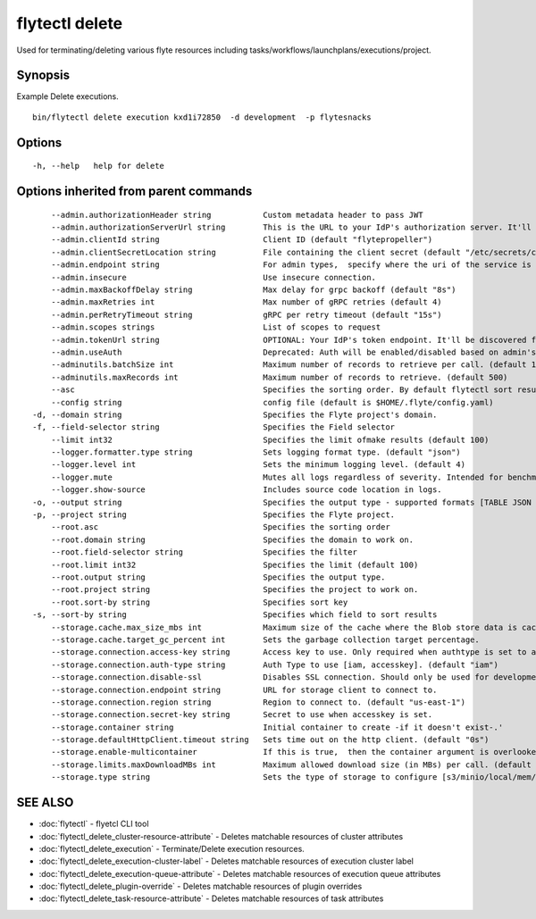 .. _flytectl_delete:

flytectl delete
---------------

Used for terminating/deleting various flyte resources including tasks/workflows/launchplans/executions/project.

Synopsis
~~~~~~~~



Example Delete executions.
::

 bin/flytectl delete execution kxd1i72850  -d development  -p flytesnacks


Options
~~~~~~~

::

  -h, --help   help for delete

Options inherited from parent commands
~~~~~~~~~~~~~~~~~~~~~~~~~~~~~~~~~~~~~~

::

      --admin.authorizationHeader string           Custom metadata header to pass JWT
      --admin.authorizationServerUrl string        This is the URL to your IdP's authorization server. It'll default to Endpoint
      --admin.clientId string                      Client ID (default "flytepropeller")
      --admin.clientSecretLocation string          File containing the client secret (default "/etc/secrets/client_secret")
      --admin.endpoint string                      For admin types,  specify where the uri of the service is located.
      --admin.insecure                             Use insecure connection.
      --admin.maxBackoffDelay string               Max delay for grpc backoff (default "8s")
      --admin.maxRetries int                       Max number of gRPC retries (default 4)
      --admin.perRetryTimeout string               gRPC per retry timeout (default "15s")
      --admin.scopes strings                       List of scopes to request
      --admin.tokenUrl string                      OPTIONAL: Your IdP's token endpoint. It'll be discovered from flyte admin's OAuth Metadata endpoint if not provided.
      --admin.useAuth                              Deprecated: Auth will be enabled/disabled based on admin's dynamically discovered information.
      --adminutils.batchSize int                   Maximum number of records to retrieve per call. (default 100)
      --adminutils.maxRecords int                  Maximum number of records to retrieve. (default 500)
      --asc                                        Specifies the sorting order. By default flytectl sort result in descending order
      --config string                              config file (default is $HOME/.flyte/config.yaml)
  -d, --domain string                              Specifies the Flyte project's domain.
  -f, --field-selector string                      Specifies the Field selector
      --limit int32                                Specifies the limit ofmake results (default 100)
      --logger.formatter.type string               Sets logging format type. (default "json")
      --logger.level int                           Sets the minimum logging level. (default 4)
      --logger.mute                                Mutes all logs regardless of severity. Intended for benchmarks/tests only.
      --logger.show-source                         Includes source code location in logs.
  -o, --output string                              Specifies the output type - supported formats [TABLE JSON YAML] (default "TABLE")
  -p, --project string                             Specifies the Flyte project.
      --root.asc                                   Specifies the sorting order
      --root.domain string                         Specifies the domain to work on.
      --root.field-selector string                 Specifies the filter
      --root.limit int32                           Specifies the limit (default 100)
      --root.output string                         Specifies the output type.
      --root.project string                        Specifies the project to work on.
      --root.sort-by string                        Specifies sort key
  -s, --sort-by string                             Specifies which field to sort results 
      --storage.cache.max_size_mbs int             Maximum size of the cache where the Blob store data is cached in-memory. If not specified or set to 0,  cache is not used
      --storage.cache.target_gc_percent int        Sets the garbage collection target percentage.
      --storage.connection.access-key string       Access key to use. Only required when authtype is set to accesskey.
      --storage.connection.auth-type string        Auth Type to use [iam, accesskey]. (default "iam")
      --storage.connection.disable-ssl             Disables SSL connection. Should only be used for development.
      --storage.connection.endpoint string         URL for storage client to connect to.
      --storage.connection.region string           Region to connect to. (default "us-east-1")
      --storage.connection.secret-key string       Secret to use when accesskey is set.
      --storage.container string                   Initial container to create -if it doesn't exist-.'
      --storage.defaultHttpClient.timeout string   Sets time out on the http client. (default "0s")
      --storage.enable-multicontainer              If this is true,  then the container argument is overlooked and redundant. This config will automatically open new connections to new containers/buckets as they are encountered
      --storage.limits.maxDownloadMBs int          Maximum allowed download size (in MBs) per call. (default 2)
      --storage.type string                        Sets the type of storage to configure [s3/minio/local/mem/stow]. (default "s3")

SEE ALSO
~~~~~~~~

* :doc:`flytectl` 	 - flyetcl CLI tool
* :doc:`flytectl_delete_cluster-resource-attribute` 	 - Deletes matchable resources of cluster attributes
* :doc:`flytectl_delete_execution` 	 - Terminate/Delete execution resources.
* :doc:`flytectl_delete_execution-cluster-label` 	 - Deletes matchable resources of execution cluster label
* :doc:`flytectl_delete_execution-queue-attribute` 	 - Deletes matchable resources of execution queue attributes
* :doc:`flytectl_delete_plugin-override` 	 - Deletes matchable resources of plugin overrides
* :doc:`flytectl_delete_task-resource-attribute` 	 - Deletes matchable resources of task attributes

